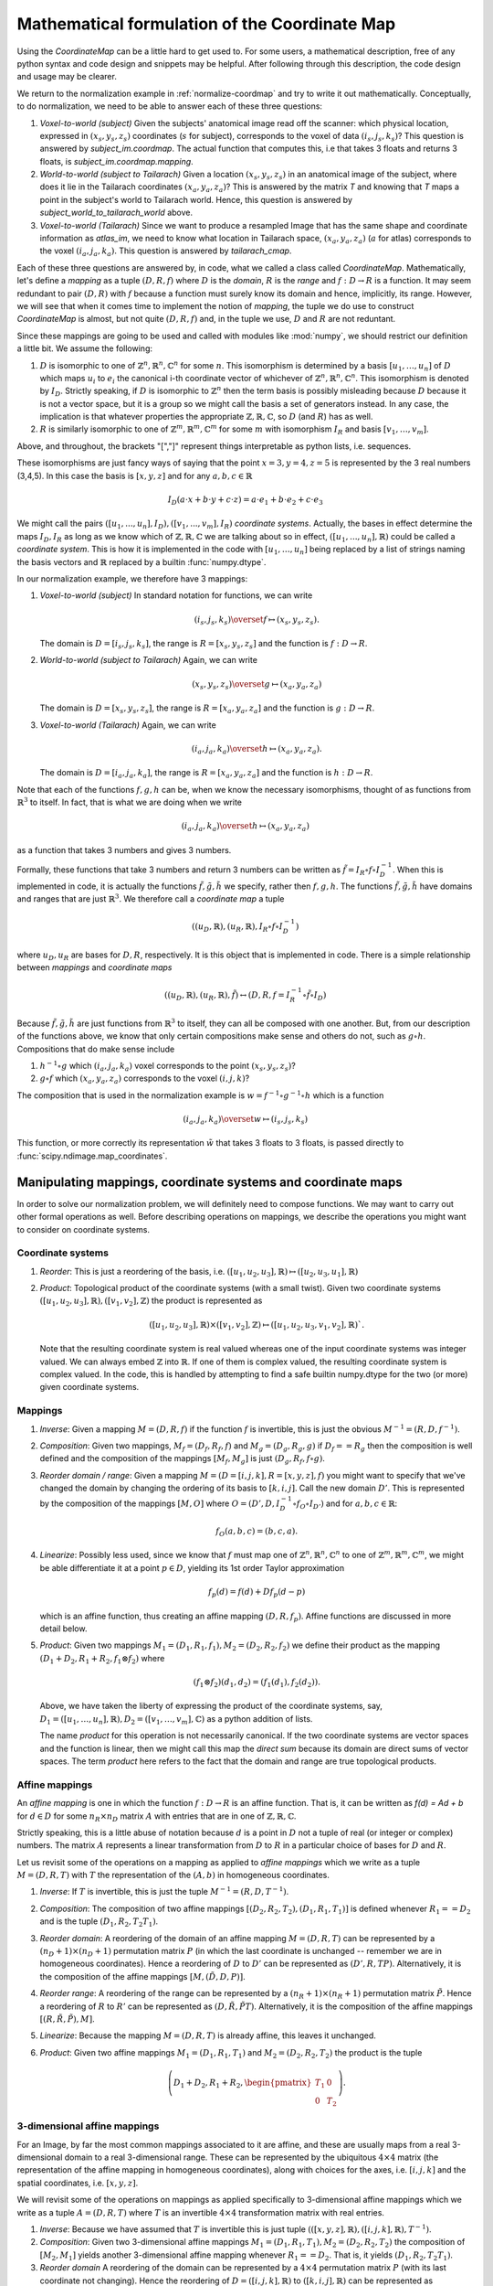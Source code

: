 .. _math-coordmap:

**********************************************
Mathematical formulation of the Coordinate Map
**********************************************

Using the *CoordinateMap* can be a little hard to get used to.  For some users,
a mathematical description, free of any python syntax and code design and
snippets may be helpful. After following through this description, the code
design and usage may be clearer.

We return to the normalization example in :ref:`normalize-coordmap` and try to
write it out mathematically.  Conceptually, to do normalization, we need to be
able to answer each of these three questions:

1. *Voxel-to-world (subject)* Given the subjects' anatomical image read off the
   scanner: which physical location, expressed in :math:`(x_s,y_s,z_s)`
   coordinates (:math:`s` for subject), corresponds to the voxel of data
   :math:`(i_s,j_s,k_s)`?  This question is answered by *subject_im.coordmap*.
   The actual function that computes this, i.e that takes 3 floats and returns 3
   floats, is *subject_im.coordmap.mapping*.
2. *World-to-world (subject to Tailarach)* Given a location
   :math:`(x_s,y_s,z_s)` in an anatomical image of the subject, where does it
   lie in the Tailarach coordinates :math:`(x_a,y_a, z_a)`? This is answered by
   the matrix *T* and knowing that *T* maps a point in the subject's world to
   Tailarach world. Hence, this question is answered by
   *subject_world_to_tailarach_world* above.
3. *Voxel-to-world (Tailarach)* Since we want to produce a resampled Image that
   has the same shape and coordinate information as *atlas_im*, we need to know
   what location in Tailarach space, :math:`(x_a,y_a,z_a)` (:math:`a` for atlas)
   corresponds to the voxel :math:`(i_a,j_a,k_a)`. This question is answered by
   *tailarach_cmap*.

Each of these three questions are answered by, in code, what we called a class
called *CoordinateMap*.  Mathematically, let's define a *mapping* as a tuple
:math:`(D,R,f)` where :math:`D` is the *domain*, :math:`R` is the *range* and
:math:`f:D\rightarrow R` is a function. It may seem redundant to pair
:math:`(D,R)` with :math:`f` because a function must surely know its domain and
hence, implicitly, its range.  However, we will see that when it comes time to
implement the notion of *mapping*, the tuple we do use to construct
*CoordinateMap* is almost, but not quite :math:`(D,R,f)` and, in the tuple we
use, :math:`D` and :math:`R` are not reduntant.

Since these mappings are going to be used and called with modules like
:mod:`numpy`, we should restrict our definition a little bit. We assume the
following:

1. :math:`D` is isomorphic to one of :math:`\mathbb{Z}^n, \mathbb{R}^n,
   \mathbb{C}^n` for some :math:`n`. This isomorphism is determined by a basis
   :math:`[u_1,\dots,u_n]` of :math:`D` which maps :math:`u_i` to :math:`e_i`
   the canonical i-th coordinate vector of whichever of :math:`\mathbb{Z}^n,
   \mathbb{R}^n, \mathbb{C}^n`. This isomorphism is denoted by :math:`I_D`.
   Strictly speaking, if :math:`D` is isomorphic to :math:`\mathbb{Z}^n` then
   the term basis is possibly misleading because :math:`D` because it is not a
   vector space, but it is a group so we might call the basis a set of
   generators instead. In any case, the implication is that whatever properties
   the appropriate :math:`\mathbb{Z},\mathbb{R},\mathbb{C}`, so :math:`D` (and
   :math:`R`) has as well.
2. :math:`R` is similarly isomorphic to one of  :math:`\mathbb{Z}^m,
   \mathbb{R}^m, \mathbb{C}^m` for some :math:`m` with isomorphism :math:`I_R`
   and basis :math:`[v_1,\dots,v_m]`.

Above, and throughout, the brackets "[","]" represent things interpretable as
python lists, i.e. sequences.

These isomorphisms are just fancy ways of saying that the point
:math:`x=3,y=4,z=5` is represented by the 3 real numbers (3,4,5). In this case
the basis is :math:`[x,y,z]` and for any :math:`a,b,c \in \mathbb{R}`

.. math::

   I_D(a\cdot x + b \cdot y + c \cdot z) = a \cdot e_1 + b \cdot e_2 + c \cdot e_3

We might call the pairs :math:`([u_1,...,u_n], I_D), ([v_1,...,v_m], I_R)`
*coordinate systems*.  Actually, the bases in effect determine the maps
:math:`I_D,I_R` as long as we know which of
:math:`\mathbb{Z},\mathbb{R},\mathbb{C}` we are talking about so in effect,
:math:`([u_1,...,u_n], \mathbb{R})` could be called a *coordinate system*.  This
is how it is implemented in the code with :math:`[u_1, \dots, u_n]` being
replaced by a list of strings naming the basis vectors and :math:`\mathbb{R}`
replaced by a builtin :func:`numpy.dtype`.

In our normalization example, we therefore have 3 mappings:

1. *Voxel-to-world (subject)* In standard notation for functions, we can write

   .. math::

      (i_s,j_s,k_s) \overset{f}{\mapsto} (x_s,y_s,z_s).

   The domain is :math:`D=[i_s,j_s,k_s]`, the range is :math:`R=[x_s,y_s,z_s]`
   and the function is :math:`f:D \rightarrow R`.

2. *World-to-world (subject to Tailarach)* Again, we can write

   .. math::

      (x_s,y_s,z_s) \overset{g}{\mapsto} (x_a,y_a,z_a)

   The domain is :math:`D=[x_s,y_s,z_s]`, the range is :math:`R=[x_a,y_a,z_a]`
   and the function is :math:`g:D \rightarrow R`.

3. *Voxel-to-world (Tailarach)* Again, we can write

   .. math::

      (i_a,j_a,k_a) \overset{h}{\mapsto} (x_a,y_a, z_a).

   The domain is :math:`D=[i_a,j_a,k_a]`, the range is :math:`R=[x_a,y_a,z_a]`
   and the function is :math:`h:D \rightarrow R`.

Note that each of the functions :math:`f,g,h` can be, when we know the necessary
isomorphisms, thought of as functions from :math:`\mathbb{R}^3` to itself. In
fact, that is what we are doing when we write

   .. math::

      (i_a,j_a,k_a) \overset{h}{\mapsto} (x_a,y_a, z_a)

as a function that takes 3 numbers and gives 3 numbers.

Formally, these functions that take 3 numbers and return 3 numbers can be
written as :math:`\tilde{f}=I_R \circ f \circ I_D^{-1}`.  When this is
implemented in code, it is actually the functions :math:`\tilde{f}, \tilde{g},
\tilde{h}` we specify, rather then :math:`f,g,h`. The functions
:math:`\tilde{f}, \tilde{g}, \tilde{h}`  have domains and ranges that are just
:math:`\mathbb{R}^3`.  We therefore call a *coordinate map*  a tuple

.. math::

   ((u_D, \mathbb{R}), (u_R, \mathbb{R}), I_R \circ f \circ I_D^{-1})

where :math:`u_D, u_R` are bases for :math:`D,R`, respectively.  It is this
object that is implemented in code. There is a simple relationship between
*mappings* and *coordinate maps*

.. math::

   ((u_D, \mathbb{R}), (u_R, \mathbb{R}), \tilde{f}) \leftrightarrow (D, R, f=I_R^{-1} \circ \tilde{f} \circ I_D)

Because :math:`\tilde{f}, \tilde{g}, \tilde{h}` are just functions from
:math:`\mathbb{R}^3` to itself, they can all be composed with one another. But,
from our description of the functions above, we know that only certain
compositions make sense and others do not, such as :math:`g \circ h`.
Compositions that do make sense include

1. :math:`h^{-1} \circ g` which :math:`(i_a,j_a, k_a)` voxel corresponds to the
   point :math:`(x_s,y_s,z_s)`?
2. :math:`g \circ f` which :math:`(x_a,y_a,z_a)` corresponds to the voxel
   :math:`(i,j,k)`?

The composition that is used in the normalization example is :math:`w = f^{-1}
\circ g^{-1} \circ h` which is a function

.. math::

   (i_a, j_a, k_a) \overset{w}{\mapsto} (i_s, j_s, k_s)

This function, or more correctly its representation :math:`\tilde{w}` that takes
3 floats to 3 floats, is passed directly to
:func:`scipy.ndimage.map_coordinates`.

Manipulating mappings, coordinate systems and coordinate maps
=============================================================

In order to solve our normalization problem, we will definitely need to compose
functions. We may want to carry out other formal operations as well. Before
describing operations on mappings, we describe the operations you might want to
consider on coordinate systems.

Coordinate systems
------------------

1. *Reorder*: This is just a reordering of the basis, i.e.
   :math:`([u_1,u_2,u_3], \mathbb{R}) \mapsto ([u_2,u_3,u_1], \mathbb{R})`
2. *Product*: Topological product of the coordinate systems (with a small
   twist). Given two coordinate systems :math:`([u_1,u_2,u_3], \mathbb{R}),
   ([v_1, v_2], \mathbb{Z})` the product is represented as

   .. math::

      ([u_1,u_2,u_3], \mathbb{R}) \times ([v_1, v_2], \mathbb{Z})  \mapsto ([u_1,u_2,u_3,v_1,v_2], \mathbb{R})`. 

   Note that the resulting coordinate system is real valued whereas one of the
   input coordinate systems was integer valued. We can always embed
   :math:`\mathbb{Z}` into :math:`\mathbb{R}`.  If one of them is complex
   valued, the resulting coordinate system is complex valued. In the code, this
   is handled by attempting to find a safe builtin numpy.dtype for the two (or
   more) given coordinate systems.

Mappings
--------

1. *Inverse*: Given a mapping :math:`M=(D,R,f)` if the function :math:`f` is
   invertible, this is just the obvious :math:`M^{-1}=(R, D, f^{-1})`.
2. *Composition*: Given two mappings, :math:`M_f=(D_f, R_f, f)` and
   :math:`M_g=(D_g, R_g, g)` if :math:`D_f == R_g` then the composition is well
   defined and the composition of the mappings :math:`[M_f,M_g]` is just
   :math:`(D_g, R_f, f \circ g)`.
3. *Reorder domain / range*: Given a mapping :math:`M=(D=[i,j,k], R=[x,y,z], f)`
   you might want to specify that we've changed the domain by changing the
   ordering of its basis to :math:`[k,i,j]`. Call the new domain :math:`D'`.
   This is represented by the composition of the mappings :math:`[M, O]` where
   :math:`O=(D', D, I_D^{-1} \circ f_O \circ I_{D'})` and for  :math:`a,b,c \in
   \mathbb{R}`:

   .. math::

      f_O(a,b,c) = (b,c,a).

4. *Linearize*: Possibly less used, since we know that :math:`f` must map one of
   :math:`\mathbb{Z}^n, \mathbb{R}^n, \mathbb{C}^n` to one of
   :math:`\mathbb{Z}^m, \mathbb{R}^m, \mathbb{C}^m`, we might be able
   differentiate it at a point :math:`p \in D`, yielding its 1st order Taylor
   approximation

   .. math::

      f_p(d) = f(d) + Df_p(d-p)

   which is  an affine  function, thus
   creating an affine mapping :math:`(D, R, f_p)`. Affine functions
   are discussed in more detail below.

5. *Product*: Given two mappings :math:`M_1=(D_1,R_1,f_1), M_2=(D_2, R_2, f_2)`
   we define their product as the mapping :math:`(D_1 + D_2, R_1 + R_2, f_1
   \otimes f_2)` where

   .. math::

      (f_1 \otimes f_2)(d_1, d_2) = (f_1(d_1), f_2(d_2)).

   Above, we have taken the liberty of expressing the product of the coordinate
   systems, say, :math:`D_1=([u_1, \dots, u_n], \mathbb{R}), D_2=([v_1, \dots,
   v_m], \mathbb{C})` as a python addition of lists.

   The name *product* for this operation is not necessarily canonical. If the
   two coordinate systems are  vector spaces and the function is linear, then we
   might call this map the *direct sum* because its domain are direct sums of
   vector spaces. The term *product* here refers to the fact that the domain and
   range are true topological products.

Affine mappings
---------------

An *affine mapping* is one in which the function :math:`f:D \rightarrow R` is an
affine function. That is, it can be written as `f(d) = Ad + b` for :math:`d \in
D` for some :math:`n_R \times n_D` matrix :math:`A` with entries that are in one
of :math:`\mathbb{Z}, \mathbb{R}, \mathbb{C}`.

Strictly speaking, this is a little abuse of notation because :math:`d` is a
point in :math:`D` not a tuple of real (or integer or complex) numbers. The
matrix :math:`A` represents a linear transformation from :math:`D` to :math:`R`
in a particular choice of bases for :math:`D` and :math:`R`.

Let us revisit some of the operations on a mapping as applied to *affine
mappings* which we write as a tuple :math:`M=(D, R, T)` with :math:`T` the
representation of the :math:`(A,b)` in homogeneous coordinates.

1. *Inverse*: If :math:`T` is invertible, this is just the tuple
   :math:`M^{-1}=(R, D, T^{-1})`.

2. *Composition*: The composition of two affine mappings :math:`[(D_2, R_2,
   T_2), (D_1,R_1,T_1)]` is defined whenever :math:`R_1==D_2` and is the tuple
   :math:`(D_1, R_2, T_2 T_1)`.

3. *Reorder domain*: A reordering of the domain of an affine mapping
   :math:`M=(D, R, T)` can be represented by a :math:`(n_D+1) \times (n_D+1)`
   permutation matrix :math:`P` (in which the last coordinate is unchanged --
   remember we are in homogeneous coordinates). Hence a reordering of :math:`D`
   to :math:`D'` can be represented as :math:`(D', R, TP)`. Alternatively, it is
   the composition of the affine mappings :math:`[M,(\tilde{D}, D, P)]`.

4. *Reorder range*:  A reordering of the range can  be represented by a
   :math:`(n_R+1) \times (n_R+1)` permutation matrix :math:`\tilde{P}`.  Hence a
   reordering of :math:`R` to :math:`R'` can be represented as :math:`(D,
   \tilde{R}, \tilde{P}T)`. Alternatively, it is the composition of the affine
   mappings :math:`[(R, \tilde{R}, \tilde{P}), M]`.

5. *Linearize*: Because the mapping :math:`M=(D,R,T)` is already affine, this
   leaves it unchanged.

6. *Product*: Given two affine mappings :math:`M_1=(D_1,R_1,T_1)` and
   :math:`M_2=(D_2,R_2,T_2)` the product is the tuple

   .. math::

      \left(D_1+D_2,R_1+R_2,
        \begin{pmatrix}
        T_1 & 0 \\
        0 & T_2
        \end{pmatrix} \right).


3-dimensional affine mappings
-----------------------------

For an Image, by far the most common mappings associated to it are affine, and
these are usually maps from a real 3-dimensional domain to a real 3-dimensional
range. These can be represented by the ubiquitous :math:`4 \times 4` matrix (the
representation of the affine mapping in homogeneous coordinates), along with
choices for the axes, i.e. :math:`[i,j,k]` and the spatial coordinates, i.e.
:math:`[x,y,z]`.

We will revisit some of the operations on mappings  as applied specifically to
3-dimensional affine mappings which we write as a tuple :math:`A=(D, R, T)`
where :math:`T` is an invertible :math:`4 \times 4`  transformation matrix with
real entries.

1. *Inverse*: Because we have assumed that :math:`T` is invertible this is just  tuple :math:`(([x,y,z], \mathbb{R}), ([i,j,k], \mathbb{R}), T^{-1})`.

2. *Composition*: Given two 3-dimensional affine mappings :math:`M_1=(D_1,R_1,
   T_1), M_2=(D_2,R_2,T_2)` the composition of :math:`[M_2,M_1]` yields another
   3-dimensional affine mapping whenever :math:`R_1 == D_2`. That is, it yields
   :math:`(D_1, R_2, T_2T_1)`.

3. *Reorder domain* A reordering of the domain can be represented by a :math:`4
   \times 4` permutation matrix :math:`P` (with its last coordinate not
   changing). Hence the reordering of :math:`D=([i,j,k], \mathbb{R})` to
   :math:`([k,i,j], \mathbb{R})` can be represented as :math:`(([k,i,j],
   \mathbb{R}), R, TP)`. 

4. *Reorder range*: A reordering of the range can also be represented by a
   :math:`4 \times 4` permutation matrix :math:`\tilde{P}` (with its last
   coordinate not changing). Hence the reordering of :math:`R=([x,y,z],
   \mathbb{R})` to :math:`([z,x,y], \mathbb{R})` can be represented as
   :math:`(D, ([z,x,y], \mathbb{R}), \tilde{P}, T)`.

5. *Linearize*: Just as for a general affine mapping, this does nothing.

6. *Product*: Because we are dealing with only 3-dimensional mappings here, it
   is impossible to use the product because that would give a mapping between
   spaces of dimension higher than 3.

Coordinate maps
---------------

As noted above *coordinate maps* are equivalent to *mappings* through the
bijection

.. math::

   ((u_D, \mathbb{R}), (u_R, \mathbb{R}), \tilde{f}) \leftrightarrow (D, R, I_R^{-1} \circ \tilde{f} \circ I_D)

So, any manipulations on *mappings*, *affine mappings* or *3-dimensional affine
mappings* can be carried out on *coordinate maps*, *affine coordinate maps* or
*3-dimensional affine coordinate maps*.

Implementation
==============

Going from this mathematical description to code is fairly straightforward.

1. A *coordinate system* is implemented by the class *CoordinateSystem* in the
   module :mod:`nipy.core.reference.coordinate_system`. Its constructor takes a
   list of names, naming the basis vectors of the *coordinate system* and an
   optional built-in numpy scalar dtype such as np.float32.  It has no
   interesting methods of any kind. But there is a module level function
   *product* which implements the notion of the product of *coordinate systems*.

2. A *coordinate map* is implemented by the class *CoordinateMap* in the module
   :mod:`nipy.core.reference.coordinate_map`. Its constructor takes two
   coordinate has a signature *(mapping, input_coords(=domain),
   output_coords(=range))* along with an optional argument *inverse_mapping*
   specifying the inverse of *mapping*. This is a slightly different order from
   the :math:`(D, R, f)` order of this document. As noted above, the tuple
   :math:`(D, R, f)` has some redundancy because the function :math:`f` must
   know its domain, and, implicitly its range.  In :mod:`numpy`, it is
   impractical to really pass :math:`f` to the constructor because :math:`f`
   would expect something of *dtype* :math:`D` and should return someting of
   *dtype* :math:`R`. Therefore, *mapping* is actually a callable that
   represents the function :math:`\tilde{f} = I_R \circ f \circ I_D^{-1}`. Of
   course, the function :math:`f` can be recovered as :math:`f` = I_R^{-1} \circ
   \tilde{f} I_D`. In code, :math:`f` is roughly equivalent to:

   >>> domain = coordmap.function_domain
   >>> range = coordmap.function_range
   >>> f_tilde = coordmap.mapping
   >>> in_dtype = domain.coord_dtype
   >>> out_dtype = range.dtype

   >>> def f(d):
   ...    return f_tilde(d.view(in_dtype)).view(out_dtype)


The class *CoordinateMap* has an *inverse* property and there are module level
functions called *product, compose, linearize* and it has methods
*reordered_input, reordered_output*.

For more detail on the ideas behind the coordmap design, see
:ref:``coordmp-discussion`.
